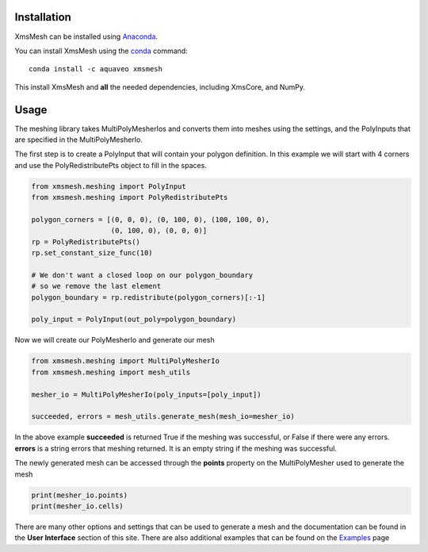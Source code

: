 Installation
------------

XmsMesh can be installed using `Anaconda <https://www.anaconda.com/download/>`_.

You can install XmsMesh using the `conda <https://www.anaconda.com/download/>`_ command::

   conda install -c aquaveo xmsmesh

This install XmsMesh and **all** the needed dependencies, including XmsCore, and NumPy.


Usage
-----

The meshing library takes MultiPolyMesherIos and converts them into meshes using the settings, and
the PolyInputs that are specified in the MultiPolyMesherIo.

The first step is to create a PolyInput that will contain your polygon definition. In this example
we will start with 4 corners and use the PolyRedistributePts object to fill in the spaces.

.. code-block:: python

    from xmsmesh.meshing import PolyInput
    from xmsmesh.meshing import PolyRedistributePts

    polygon_corners = [(0, 0, 0), (0, 100, 0), (100, 100, 0),
                       (0, 100, 0), (0, 0, 0)]
    rp = PolyRedistributePts()
    rp.set_constant_size_func(10)

    # We don't want a closed loop on our polygon_boundary
    # so we remove the last element
    polygon_boundary = rp.redistribute(polygon_corners)[:-1]

    poly_input = PolyInput(out_poly=polygon_boundary)

Now we will create our PolyMesherIo and generate our mesh

.. code-block:: python

    from xmsmesh.meshing import MultiPolyMesherIo
    from xmsmesh.meshing import mesh_utils

    mesher_io = MultiPolyMesherIo(poly_inputs=[poly_input])

    succeeded, errors = mesh_utils.generate_mesh(mesh_io=mesher_io)

In the above example **succeeded** is returned True if the meshing was successful, or False
if there were any errors. **errors** is a string errors that meshing returned. It is
an empty string if the meshing was successful.

The newly generated mesh can be accessed through the **points** property on the
MultiPolyMesher used to generate the mesh

.. code-block:: python

    print(mesher_io.points)
    print(mesher_io.cells)

There are many other options and settings that can be used to generate a mesh and the
documentation can be found in the **User Interface** section of this site. There are also
additional examples that can be found on the Examples_ page

.. _Examples: https://aquaveo.github.io/examples/xmsmesh/xmsmesh.html